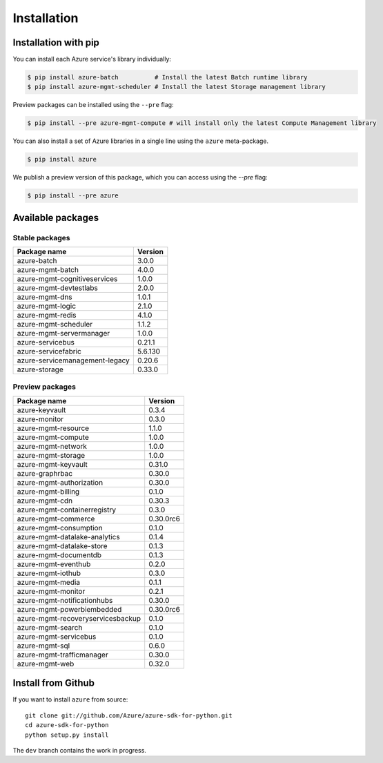 Installation
============

Installation with pip
---------------------

You can install each Azure service's library individually:

.. code-block:: console

   $ pip install azure-batch          # Install the latest Batch runtime library
   $ pip install azure-mgmt-scheduler # Install the latest Storage management library

Preview packages can be installed using the ``--pre`` flag:

.. code-block:: console

   $ pip install --pre azure-mgmt-compute # will install only the latest Compute Management library


You can also install a set of Azure libraries in a single line using the ``azure`` meta-package. 

.. code-block:: console

   $ pip install azure
   
We publish a preview version of this package, which you can access using the `--pre` flag:

.. code-block:: console

   $ pip install --pre azure

Available packages
------------------

Stable packages
~~~~~~~~~~~~~~~

===================================== =======
Package name                          Version
===================================== =======
azure-batch                           3.0.0
azure-mgmt-batch                      4.0.0
azure-mgmt-cognitiveservices          1.0.0
azure-mgmt-devtestlabs                2.0.0
azure-mgmt-dns                        1.0.1
azure-mgmt-logic                      2.1.0
azure-mgmt-redis                      4.1.0
azure-mgmt-scheduler                  1.1.2
azure-mgmt-servermanager              1.0.0
azure-servicebus                      0.21.1
azure-servicefabric                   5.6.130
azure-servicemanagement-legacy        0.20.6
azure-storage                         0.33.0
===================================== =======

Preview packages
~~~~~~~~~~~~~~~~

===================================== =========
Package name                          Version  
===================================== =========
azure-keyvault                        0.3.4
azure-monitor                         0.3.0
azure-mgmt-resource                   1.1.0
azure-mgmt-compute                    1.0.0
azure-mgmt-network                    1.0.0
azure-mgmt-storage                    1.0.0
azure-mgmt-keyvault                   0.31.0
azure-graphrbac                       0.30.0
azure-mgmt-authorization              0.30.0
azure-mgmt-billing                    0.1.0
azure-mgmt-cdn                        0.30.3
azure-mgmt-containerregistry          0.3.0
azure-mgmt-commerce                   0.30.0rc6
azure-mgmt-consumption                0.1.0
azure-mgmt-datalake-analytics         0.1.4
azure-mgmt-datalake-store             0.1.3
azure-mgmt-documentdb                 0.1.3
azure-mgmt-eventhub                   0.2.0
azure-mgmt-iothub                     0.3.0
azure-mgmt-media                      0.1.1
azure-mgmt-monitor                    0.2.1
azure-mgmt-notificationhubs           0.30.0
azure-mgmt-powerbiembedded            0.30.0rc6
azure-mgmt-recoveryservicesbackup     0.1.0
azure-mgmt-search                     0.1.0
azure-mgmt-servicebus                 0.1.0
azure-mgmt-sql                        0.6.0
azure-mgmt-trafficmanager             0.30.0
azure-mgmt-web                        0.32.0
===================================== =========

Install from Github
-------------------

If you want to install ``azure`` from source::

    git clone git://github.com/Azure/azure-sdk-for-python.git
    cd azure-sdk-for-python
    python setup.py install
	
The ``dev`` branch contains the work in progress.
